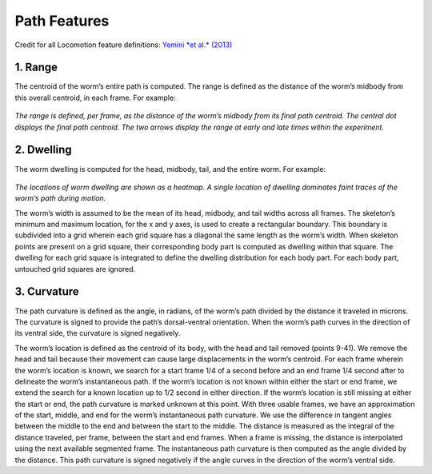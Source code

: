 Path Features
=============

Credit for all Locomotion feature definitions: `Yemini *et al.*
(2013) <http://www.nature.com/nmeth/journal/v10/n9/extref/nmeth.2560-S1.pdf>`__

.. figure:: Path%20Figure.gif
   :alt: 

1. Range
~~~~~~~~

The centroid of the worm’s entire path is computed. The range is defined
as the distance of the worm’s midbody from this overall centroid, in
each frame. For example:

.. figure:: fig%204%20h%20-%20range.gif
   :alt: 

*The range is defined, per frame, as the distance of the worm’s midbody
from its final path centroid. The central dot displays the final path
centroid. The two arrows display the range at early and late times
within the experiment.*

2. Dwelling
~~~~~~~~~~~

The worm dwelling is computed for the head, midbody, tail, and the
entire worm. For example:

.. figure:: fig%204%20i%20-%20dwelling.gif
   :alt: 

*The locations of worm dwelling are shown as a heatmap. A single
location of dwelling dominates faint traces of the worm’s path during
motion.*

The worm’s width is assumed to be the mean of its head, midbody, and
tail widths across all frames. The skeleton’s minimum and maximum
location, for the x and y axes, is used to create a rectangular
boundary. This boundary is subdivided into a grid wherein each grid
square has a diagonal the same length as the worm’s width. When skeleton
points are present on a grid square, their corresponding body part is
computed as dwelling within that square. The dwelling for each grid
square is integrated to define the dwelling distribution for each body
part. For each body part, untouched grid squares are ignored.

3. Curvature
~~~~~~~~~~~~

The path curvature is defined as the angle, in radians, of the worm’s
path divided by the distance it traveled in microns. The curvature is
signed to provide the path’s dorsal-ventral orientation. When the worm’s
path curves in the direction of its ventral side, the curvature is
signed negatively.

The worm’s location is defined as the centroid of its body, with the
head and tail removed (points 9-41). We remove the head and tail because
their movement can cause large displacements in the worm’s centroid. For
each frame wherein the worm’s location is known, we search for a start
frame 1/4 of a second before and an end frame 1/4 second after to
delineate the worm’s instantaneous path. If the worm’s location is not
known within either the start or end frame, we extend the search for a
known location up to 1/2 second in either direction. If the worm’s
location is still missing at either the start or end, the path curvature
is marked unknown at this point. With three usable frames, we have an
approximation of the start, middle, and end for the worm’s instantaneous
path curvature. We use the difference in tangent angles between the
middle to the end and between the start to the middle. The distance is
measured as the integral of the distance traveled, per frame, between
the start and end frames. When a frame is missing, the distance is
interpolated using the next available segmented frame. The instantaneous
path curvature is then computed as the angle divided by the distance.
This path curvature is signed negatively if the angle curves in the
direction of the worm’s ventral side.
